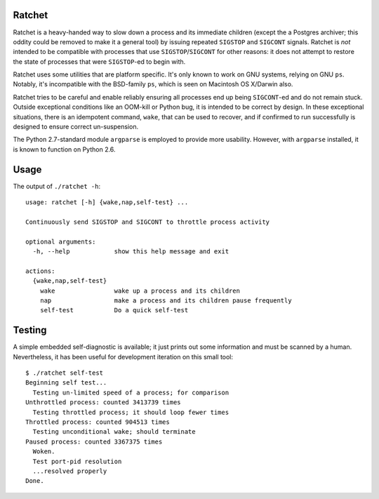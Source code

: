 Ratchet
=======

Ratchet is a heavy-handed way to slow down a process and its immediate
children (except the a Postgres archiver; this oddity could be removed
to make it a general tool) by issuing repeated ``SIGSTOP`` and
``SIGCONT`` signals.  Ratchet is *not* intended to be compatible with
processes that use ``SIGSTOP``/``SIGCONT`` for other reasons: it does
not attempt to restore the state of processes that were ``SIGSTOP``-ed
to begin with.

Ratchet uses some utilities that are platform specific.  It's only
known to work on GNU systems, relying on GNU ``ps``.  Notably, it's
incompatible with the BSD-family ``ps``, which is seen on Macintosh OS
X/Darwin also.

Ratchet tries to be careful and enable reliably ensuring all processes
end up being ``SIGCONT``-ed and do not remain stuck.  Outside
exceptional conditions like an OOM-kill or Python bug, it is intended
to be correct by design.  In these exceptional situations, there is an
idempotent command, ``wake``, that can be used to recover, and if
confirmed to run successfully is designed to ensure correct
un-suspension.

The Python 2.7-standard module ``argparse`` is employed to provide
more usability.  However, with ``argparse`` installed, it is known to
function on Python 2.6.

Usage
=====

The output of ``./ratchet -h``::

    usage: ratchet [-h] {wake,nap,self-test} ...

    Continuously send SIGSTOP and SIGCONT to throttle process activity

    optional arguments:
      -h, --help            show this help message and exit

    actions:
      {wake,nap,self-test}
        wake                wake up a process and its children
        nap                 make a process and its children pause frequently
        self-test           Do a quick self-test

Testing
=======

A simple embedded self-diagnostic is available; it just prints out
some information and must be scanned by a human.  Nevertheless, it has
been useful for development iteration on this small tool::

    $ ./ratchet self-test
    Beginning self test...
      Testing un-limited speed of a process; for comparison
    Unthrottled process: counted 3413739 times
      Testing throttled process; it should loop fewer times
    Throttled process: counted 904513 times
      Testing unconditional wake; should terminate
    Paused process: counted 3367375 times
      Woken.
      Test port-pid resolution
      ...resolved properly
    Done.
